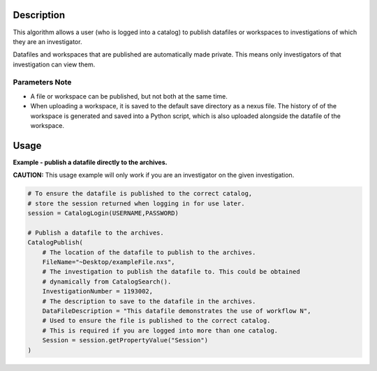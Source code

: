 .. algorithm::

.. summary::

.. alias::

.. properties::

Description
-----------

This algorithm allows a user (who is logged into a catalog) to publish datafiles or workspaces to investigations of which they are an investigator.

Datafiles and workspaces that are published are automatically made private. This means only investigators of that investigation can view them.

Parameters Note
###############

-  A file or workspace can be published, but not both at the same time.
-  When uploading a workspace, it is saved to the default save directory
   as a nexus file. The history of of the workspace is generated and
   saved into a Python script, which is also uploaded alongside the
   datafile of the workspace.

Usage
-----

**Example - publish a datafile directly to the archives.**

**CAUTION:** This usage example will only work if you are an investigator on the given investigation.

.. code:: python

    # To ensure the datafile is published to the correct catalog,
    # store the session returned when logging in for use later.
    session = CatalogLogin(USERNAME,PASSWORD)

    # Publish a datafile to the archives.
    CatalogPublish(
        # The location of the datafile to publish to the archives.
        FileName="~Desktop/exampleFile.nxs",
        # The investigation to publish the datafile to. This could be obtained
        # dynamically from CatalogSearch().
        InvestigationNumber = 1193002,
        # The description to save to the datafile in the archives.
        DataFileDescription = "This datafile demonstrates the use of workflow N",
        # Used to ensure the file is published to the correct catalog.
        # This is required if you are logged into more than one catalog.
        Session = session.getPropertyValue("Session")
    )

.. categories::
